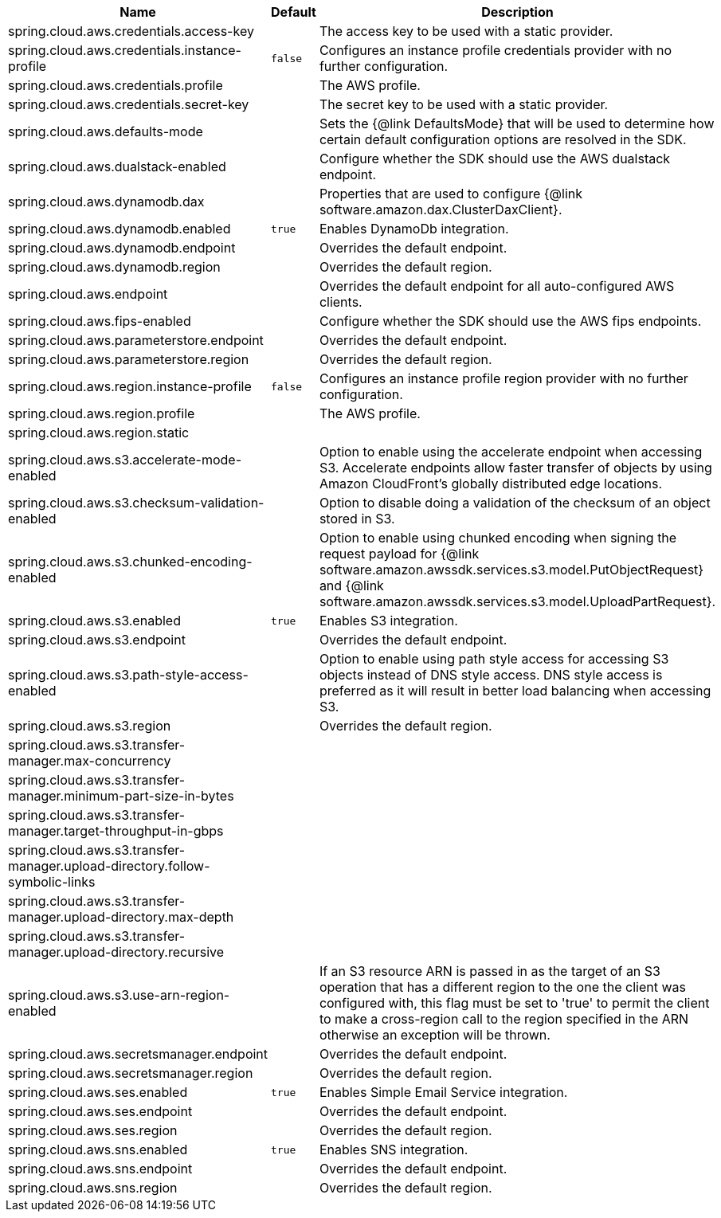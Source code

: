|===
|Name | Default | Description

|spring.cloud.aws.credentials.access-key |  | The access key to be used with a static provider.
|spring.cloud.aws.credentials.instance-profile | `false` | Configures an instance profile credentials provider with no further configuration.
|spring.cloud.aws.credentials.profile |  | The AWS profile.
|spring.cloud.aws.credentials.secret-key |  | The secret key to be used with a static provider.
|spring.cloud.aws.defaults-mode |  | Sets the {@link DefaultsMode} that will be used to determine how certain default configuration options are resolved in the SDK.
|spring.cloud.aws.dualstack-enabled |  | Configure whether the SDK should use the AWS dualstack endpoint.
|spring.cloud.aws.dynamodb.dax |  | Properties that are used to configure {@link software.amazon.dax.ClusterDaxClient}.
|spring.cloud.aws.dynamodb.enabled | `true` | Enables DynamoDb integration.
|spring.cloud.aws.dynamodb.endpoint |  | Overrides the default endpoint.
|spring.cloud.aws.dynamodb.region |  | Overrides the default region.
|spring.cloud.aws.endpoint |  | Overrides the default endpoint for all auto-configured AWS clients.
|spring.cloud.aws.fips-enabled |  | Configure whether the SDK should use the AWS fips endpoints.
|spring.cloud.aws.parameterstore.endpoint |  | Overrides the default endpoint.
|spring.cloud.aws.parameterstore.region |  | Overrides the default region.
|spring.cloud.aws.region.instance-profile | `false` | Configures an instance profile region provider with no further configuration.
|spring.cloud.aws.region.profile |  | The AWS profile.
|spring.cloud.aws.region.static |  |
|spring.cloud.aws.s3.accelerate-mode-enabled |  | Option to enable using the accelerate endpoint when accessing S3. Accelerate endpoints allow faster transfer of objects by using Amazon CloudFront's globally distributed edge locations.
|spring.cloud.aws.s3.checksum-validation-enabled |  | Option to disable doing a validation of the checksum of an object stored in S3.
|spring.cloud.aws.s3.chunked-encoding-enabled |  | Option to enable using chunked encoding when signing the request payload for {@link software.amazon.awssdk.services.s3.model.PutObjectRequest} and {@link software.amazon.awssdk.services.s3.model.UploadPartRequest}.
|spring.cloud.aws.s3.enabled | `true` | Enables S3 integration.
|spring.cloud.aws.s3.endpoint |  | Overrides the default endpoint.
|spring.cloud.aws.s3.path-style-access-enabled |  | Option to enable using path style access for accessing S3 objects instead of DNS style access. DNS style access is preferred as it will result in better load balancing when accessing S3.
|spring.cloud.aws.s3.region |  | Overrides the default region.
|spring.cloud.aws.s3.transfer-manager.max-concurrency |  |
|spring.cloud.aws.s3.transfer-manager.minimum-part-size-in-bytes |  |
|spring.cloud.aws.s3.transfer-manager.target-throughput-in-gbps |  |
|spring.cloud.aws.s3.transfer-manager.upload-directory.follow-symbolic-links |  |
|spring.cloud.aws.s3.transfer-manager.upload-directory.max-depth |  |
|spring.cloud.aws.s3.transfer-manager.upload-directory.recursive |  |
|spring.cloud.aws.s3.use-arn-region-enabled |  | If an S3 resource ARN is passed in as the target of an S3 operation that has a different region to the one the client was configured with, this flag must be set to 'true' to permit the client to make a cross-region call to the region specified in the ARN otherwise an exception will be thrown.
|spring.cloud.aws.secretsmanager.endpoint |  | Overrides the default endpoint.
|spring.cloud.aws.secretsmanager.region |  | Overrides the default region.
|spring.cloud.aws.ses.enabled | `true` | Enables Simple Email Service integration.
|spring.cloud.aws.ses.endpoint |  | Overrides the default endpoint.
|spring.cloud.aws.ses.region |  | Overrides the default region.
|spring.cloud.aws.sns.enabled | `true` | Enables SNS integration.
|spring.cloud.aws.sns.endpoint |  | Overrides the default endpoint.
|spring.cloud.aws.sns.region |  | Overrides the default region.

|===
